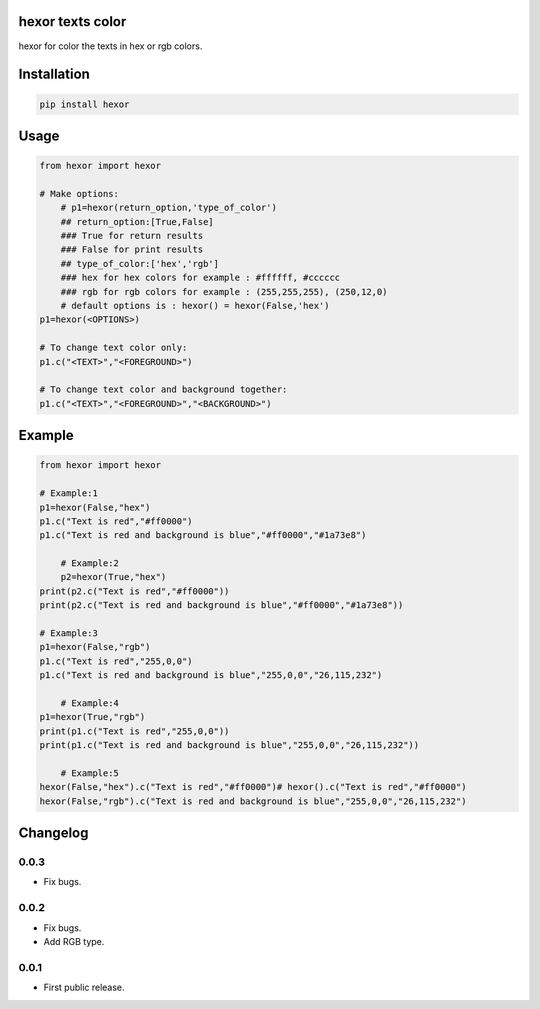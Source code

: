 hexor texts color
==========================
hexor for color the texts in hex or rgb colors.

.. image:: https://travis-ci.com/byRo0t96/hexor.svg?branch=main

Installation
============

.. code::

    pip install hexor

Usage
=====
.. code:: python

    from hexor import hexor

    # Make options:
	# p1=hexor(return_option,'type_of_color')
	## return_option:[True,False]
	### True for return results
	### False for print results
	## type_of_color:['hex','rgb']
	### hex for hex colors for example : #ffffff, #cccccc
	### rgb for rgb colors for example : (255,255,255), (250,12,0)
	# default options is : hexor() = hexor(False,'hex')
    p1=hexor(<OPTIONS>)

    # To change text color only:
    p1.c("<TEXT>","<FOREGROUND>")
	
    # To change text color and background together:
    p1.c("<TEXT>","<FOREGROUND>","<BACKGROUND>")

.. begin changelog

Example
=====
.. code:: python

    from hexor import hexor

    # Example:1
    p1=hexor(False,"hex")
    p1.c("Text is red","#ff0000")
    p1.c("Text is red and background is blue","#ff0000","#1a73e8")
	
	# Example:2
	p2=hexor(True,"hex")
    print(p2.c("Text is red","#ff0000"))
    print(p2.c("Text is red and background is blue","#ff0000","#1a73e8"))

    # Example:3
    p1=hexor(False,"rgb")
    p1.c("Text is red","255,0,0")
    p1.c("Text is red and background is blue","255,0,0","26,115,232")
	
	# Example:4
    p1=hexor(True,"rgb")
    print(p1.c("Text is red","255,0,0"))
    print(p1.c("Text is red and background is blue","255,0,0","26,115,232"))
	
	# Example:5
    hexor(False,"hex").c("Text is red","#ff0000")# hexor().c("Text is red","#ff0000")
    hexor(False,"rgb").c("Text is red and background is blue","255,0,0","26,115,232")
	
.. begin changelog

Changelog
=========

0.0.3
-----
- Fix bugs.

0.0.2
-----
- Fix bugs.
- Add RGB type.

0.0.1
-----
- First public release.

.. end changelog
